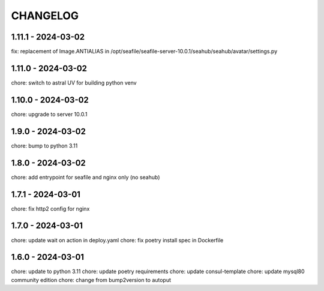 CHANGELOG
###############

1.11.1 - 2024-03-02
===================

fix: replacement of Image.ANTIALIAS in /opt/seafile/seafile-server-10.0.1/seahub/seahub/avatar/settings.py

1.11.0 - 2024-03-02
===================

chore: switch to astral UV for building python venv

1.10.0 - 2024-03-02
===================

chore: upgrade to server 10.0.1

1.9.0 - 2024-03-02
==================

chore: bump to python 3.11

1.8.0 - 2024-03-02
==================

chore: add entrypoint for seafile and nginx only (no seahub)

1.7.1 - 2024-03-01
==================

chore: fix http2 config for nginx

1.7.0 - 2024-03-01
==================

chore: update wait on action in deploy.yaml
chore: fix poetry install spec in Dockerfile

1.6.0 - 2024-03-01
==================

chore: update to python 3.11
chore: update poetry requirements
chore: update consul-template
chore: update mysql80 community edition
chore: change from bump2version to autoput
